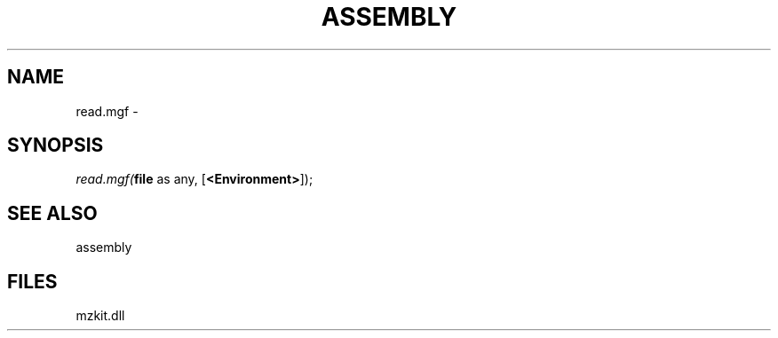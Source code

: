 .\" man page create by R# package system.
.TH ASSEMBLY 4 2000-Jan "read.mgf" "read.mgf"
.SH NAME
read.mgf \- 
.SH SYNOPSIS
\fIread.mgf(\fBfile\fR as any, 
[\fB<Environment>\fR]);\fR
.SH SEE ALSO
assembly
.SH FILES
.PP
mzkit.dll
.PP
